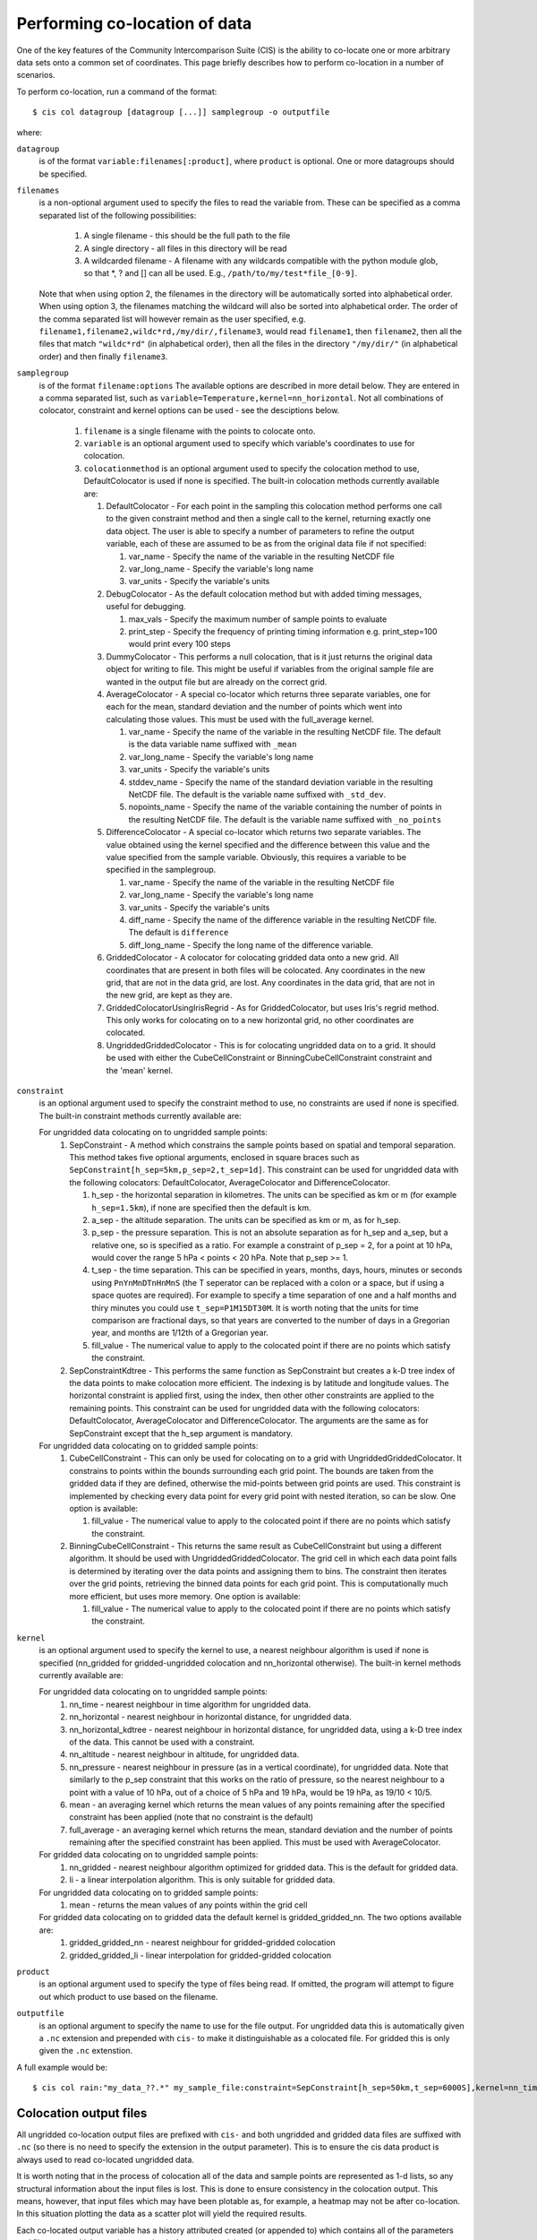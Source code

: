 ==============================
Performing co-location of data
==============================

One of the key features of the Community Intercomparison Suite (CIS) is the ability to co-locate one or more arbitrary data sets onto a common set of coordinates. This page briefly describes how to perform co-location in a number of scenarios.

To perform co-location, run a command of the format::

  $ cis col datagroup [datagroup [...]] samplegroup -o outputfile

where:

``datagroup``
  is of the format ``variable:filenames[:product]``, where ``product`` is optional. One or more datagroups should be specified.

``filenames``
  is a non-optional argument used to specify the files to read the variable from. These can be specified as a comma separated list of the following possibilities:

    #. A single filename - this should be the full path to the file
    #. A single directory - all files in this directory will be read
    #. A wildcarded filename - A filename with any wildcards compatible with the python module glob, so that *, ? and [] can all be used. E.g., ``/path/to/my/test*file_[0-9]``.

  Note that when using option 2, the filenames in the directory will be automatically sorted into alphabetical order. When using option 3, the filenames matching the wildcard will also be sorted into alphabetical order. The order of the comma separated list will however remain as the user specified, e.g. ``filename1,filename2,wildc*rd,/my/dir/,filename3``, would read ``filename1``, then ``filename2``, then all the files that match ``"wildc*rd"`` (in alphabetical order), then all the files in the directory ``"/my/dir/"`` (in alphabetical order) and then finally ``filename3``.

``samplegroup``
  is of the format ``filename:options`` The available options are described in more detail below. They are entered in a comma separated list, such as ``variable=Temperature,kernel=nn_horizontal``. Not all combinations of colocator, constraint and kernel options can be used - see the desciptions below.

    #. ``filename`` is a single filename with the points to colocate onto.
    #. ``variable`` is an optional argument used to specify which variable's coordinates to use for colocation.
    #. ``colocationmethod`` is an optional argument used to specify the colocation method to use, DefaultColocator is used if none is specified. The built-in colocation methods currently available are:

       #. DefaultColocator - For each point in the sampling this colocation method performs one call to the given constraint method and then a single call to the kernel, returning exactly one data object. The user is able to specify a number of parameters to refine the output variable, each of these are assumed to be as from the original data file if not specified:

          #. var_name - Specify the name of the variable in the resulting NetCDF file
          #. var_long_name - Specify the variable's long name
          #. var_units - Specify the variable's units

       #. DebugColocator - As the default colocation method but with added timing messages, useful for debugging.

          #. max_vals - Specify the maximum number of sample points to evaluate
          #. print_step - Specify the frequency of printing timing information e.g. print_step=100 would print every 100 steps

       #. DummyColocator - This performs a null colocation, that is it just returns the original data object for writing to file. This might be useful if variables from the original sample file are wanted in the output file but are already on the correct grid.

       #. AverageColocator - A special co-locator which returns three separate variables, one for each for the mean, standard deviation and the number of points which went into calculating those values. This must be used with the full_average kernel.

          #. var_name - Specify the name of the variable in the resulting NetCDF file. The default is the data variable name suffixed with ``_mean``
          #. var_long_name - Specify the variable's long name
          #. var_units - Specify the variable's units
          #. stddev_name - Specify the name of the standard deviation variable in the resulting NetCDF file. The default is the variable name suffixed with ``_std_dev``.
          #. nopoints_name - Specify the name of the variable containing the number of points in the resulting NetCDF file. The default is the variable name suffixed with ``_no_points``

       #. DifferenceColocator - A special co-locator which returns two separate variables. The value obtained using the kernel specified and the difference between this value and the value specified from the sample variable. Obviously, this requires a variable to be specified in the samplegroup.

          #. var_name - Specify the name of the variable in the resulting NetCDF file
          #. var_long_name - Specify the variable's long name
          #. var_units - Specify the variable's units
          #. diff_name - Specify the name of the difference variable in the resulting NetCDF file. The default is ``difference``
          #. diff_long_name - Specify the long name of the difference variable.

       #. GriddedColocator - A colocator for colocating gridded data onto a new grid. All coordinates that are present in both files will be colocated. Any coordinates in the new grid, that are not in the data grid, are lost. Any coordinates in the data grid, that are not in the new grid, are kept as they are.

       #. GriddedColocatorUsingIrisRegrid - As for GriddedColocator, but uses Iris's regrid method. This only works for colocating on to a new horizontal grid, no other coordinates are colocated.

       #. UngriddedGriddedColocator - This is for colocating ungridded data on to a grid. It should be used with either the CubeCellConstraint or BinningCubeCellConstraint constraint and the 'mean' kernel.

``constraint``
  is an optional argument used to specify the constraint method to use, no constraints are used if none is specified. The built-in constraint methods currently available are:

  For ungridded data colocating on to ungridded sample points:
    #. SepConstraint - A method which constrains the sample points based on spatial and temporal separation. This method takes five optional arguments, enclosed in square braces such as ``SepConstraint[h_sep=5km,p_sep=2,t_sep=1d]``. This constraint can be used for ungridded data with the following colocators: DefaultColocator, AverageColocator and DifferenceColocator.

       #. h_sep - the horizontal separation in kilometres. The units can be specified as km or m (for example ``h_sep=1.5km``), if none are specified then the default is km.
       #. a_sep - the altitude separation. The units can be specified as km or m, as for h_sep.
       #. p_sep - the pressure separation. This is not an absolute separation as for h_sep and a_sep, but a relative one, so is specified as a ratio. For example a constraint of p_sep = 2, for a point at 10 hPa, would cover the range 5 hPa < points < 20 hPa. Note that p_sep >= 1.
       #. t_sep - the time separation. This can be specified in years, months, days, hours, minutes or seconds using ``PnYnMnDTnHnMnS`` (the T seperator can be replaced with a colon or a space, but if using a space quotes are required). For example to specify a time separation of one and a half months and thiry minutes you could use ``t_sep=P1M15DT30M``. It is worth noting that the units for time comparison are fractional days, so that years are converted to the number of days in a Gregorian year, and months are 1/12th of a Gregorian year.
       #. fill_value - The numerical value to apply to the colocated point if there are no points which satisfy the constraint.

    #. SepConstraintKdtree - This performs the same function as SepConstraint but creates a k-D tree index of the data points to make colocation more efficient. The indexing is by latitude and longitude values. The horizontal constraint is applied first, using the index, then other other constraints are applied to the remaining points. This constraint can be used for ungridded data with the following colocators: DefaultColocator, AverageColocator and DifferenceColocator. The arguments are the same as for SepConstraint except that the h_sep argument is mandatory.

  For ungridded data colocating on to gridded sample points:
    #. CubeCellConstraint - This can only be used for colocating on to a grid with UngriddedGriddedColocator. It constrains to points within the bounds surrounding each grid point. The bounds are taken from the gridded data if they are defined, otherwise the mid-points between grid points are used. This constraint is implemented by checking every data point for every grid point with nested iteration, so can be slow. One option is available:

       #. fill_value - The numerical value to apply to the colocated point if there are no points which satisfy the constraint.

    #. BinningCubeCellConstraint - This returns the same result as CubeCellConstraint but using a different algorithm. It should be used with UngriddedGriddedColocator. The grid cell in which each data point falls is determined by iterating over the data points and assigning them to bins. The constraint then iterates over the grid points, retrieving the binned data points for each grid point. This is computationally much more efficient, but uses more memory. One option is available:

       #. fill_value - The numerical value to apply to the colocated point if there are no points which satisfy the constraint.

``kernel``
  is an optional argument used to specify the kernel to use, a nearest neighbour algorithm is used if none is specified (nn_gridded for gridded-ungridded colocation and nn_horizontal otherwise). The built-in kernel methods currently available are:

  For ungridded data colocating on to ungridded sample points:
    #. nn_time - nearest neighbour in time algorithm for ungridded data.
    #. nn_horizontal - nearest neighbour in horizontal distance, for ungridded data.
    #. nn_horizontal_kdtree - nearest neighbour in horizontal distance, for ungridded data, using a k-D tree index of the data. This cannot be used with a constraint.
    #. nn_altitude - nearest neighbour in altitude, for ungridded data.
    #. nn_pressure - nearest neighbour in pressure (as in a vertical coordinate), for ungridded data. Note that similarly to the p_sep constraint that this works on the ratio of pressure, so the nearest neighbour to a point with a value of 10 hPa, out of a choice of 5 hPa and 19 hPa, would be 19 hPa, as 19/10 < 10/5.
    #. mean - an averaging kernel which returns the mean values of any points remaining after the specified constraint has been applied (note that no constraint is the default)
    #. full_average - an averaging kernel which returns the mean, standard deviation and the number of points remaining after the specified constraint has been applied. This must be used with AverageColocator.

  For gridded data colocating on to ungridded sample points:
    #. nn_gridded - nearest neighbour algorithm optimized for gridded data. This is the default for gridded data.
    #. li - a linear interpolation algorithm. This is only suitable for gridded data.

  For ungridded data colocating on to gridded sample points:
    #. mean - returns the mean values of any points within the grid cell

  For gridded data colocating on to gridded data the default kernel is gridded_gridded_nn. The two options available are:
    #. gridded_gridded_nn - nearest neighbour for gridded-gridded colocation
    #. gridded_gridded_li - linear interpolation for gridded-gridded colocation

``product``
  is an optional argument used to specify the type of files being read. If omitted, the program will attempt to figure out which product to use based on the filename.

.. todo:: Link to DataProduct wiki page.  Click [CommunityIntercomparisonSuite/DataProduct here] to see a list of available products and their file signatures.

``outputfile``
  is an optional argument to specify the name to use for the file output. For ungridded data this is automatically given a ``.nc`` extension and prepended with ``cis-`` to make it distinguishable as a colocated file. For gridded this is only given the ``.nc`` extenstion.

A full example would be::

  $ cis col rain:"my_data_??.*" my_sample_file:constraint=SepConstraint[h_sep=50km,t_sep=6000S],kernel=nn_time -o my_col


Colocation output files
=======================

All ungridded co-location output files are prefixed with ``cis-`` and both ungridded and gridded data files are suffixed with ``.nc`` (so there is no need to specify the extension in the output parameter). This is to ensure the cis data product is always used to read co-located ungridded data.

It is worth noting that in the process of colocation all of the data and sample points are represented as 1-d lists, so any structural information about the input files is lost. This is done to ensure consistency in the colocation output. This means, however, that input files which may have been plotable as, for example, a heatmap may not be after co-location. In this situation plotting the data as a scatter plot will yield the required results.

Each co-located output variable has a history attributed created (or appended to) which contains all of the parameters and file names which went into creating it. An example might be::

  double mass_fraction_of_cloud_liquid_water_in_air(pixel_number) ;
      ...
      mass_fraction_of_cloud_liquid_water_in_air:history = "Colocated onto sampling from:   [\'/test/test_files/RF04.20090114.192600_035100.PNI.nc\'] using CIS version V0R4M4\n",
          "variable: mass_fraction_of_cloud_liquid_water_in_air\n",
          "with files: [\'/test/test_files/xenida.pah9440.nc\']\n",
          "using colocator: DifferenceColocator\n",
          "colocator parameters: {}\n",
          "constraint method: None\n",
          "constraint parameters: None\n",
          "kernel: None\n",
          "kernel parameters: None" ;
      mass_fraction_of_cloud_liquid_water_in_air:shape = 30301 ;
  double difference(pixel_number) ;
      ...

Basic colocation design
=======================

The diagram below demonstrates the basic design of the co-location system, and the roles of each of the components. In the simple case of the default co-locator (which returns only one value) the Colocator loops over each of the sample points, calls the relevant constraint to reduce the number of data points, and then the kernel which returns a single value which the co-locator stores.

.. image:: img/ColocationDiagram.png
   :width: 600px

It is useful to understand that when a sample variable is specified that contains masked values (those with a fill_value) this is not taken into account when creating the list of sample points. E.g. the full list of coordinates is used from the file, regardless of the values of the sample variable.

On the contrary when a data variable is read in (which is to be co-located onto the sample) any masked values are ignored. That is, any value in the data variable which is equal to the fill_value is not considered for colocation, as it is treated as an empty value.

On their own each of these statements seem sensible, but together may lead to unexpected results if, for example, a variable from a file is co-located onto itself using the DefaultColocator. In this situation, the sampling from the file is used to determine the sample points regardless of fill_value, and the variable is co-located on to this (ignoring any fill_values). This results in an output file where the masked (or missing) values are 'filled-in' by the co-locator using whichever kernel was specified - see Figure 2a below. Using the DummyColocator simply returns the original masked values as no filling in is done (see 2b), and similarly for the difference co-locator when co-located onto itself the difference variable retains the mask as a non-value minus any other number is still a non-value (see 2c).

.. figure:: img/default.png
   :width: 400px

   Figure 2a

.. figure:: img/dummy.png
   :width: 400px

   Figure 2b


.. figure:: img/diff.png
   :width: 400px

   Figure 2c


Writing your own plugins
========================

The colocation framework was designed to make it easy to write your own plugins. Plugins can be written to create new kernels, new constraint methods and even whole colocation methods. See Design#Colocation for more details

.. todo:: link to Design wiki
